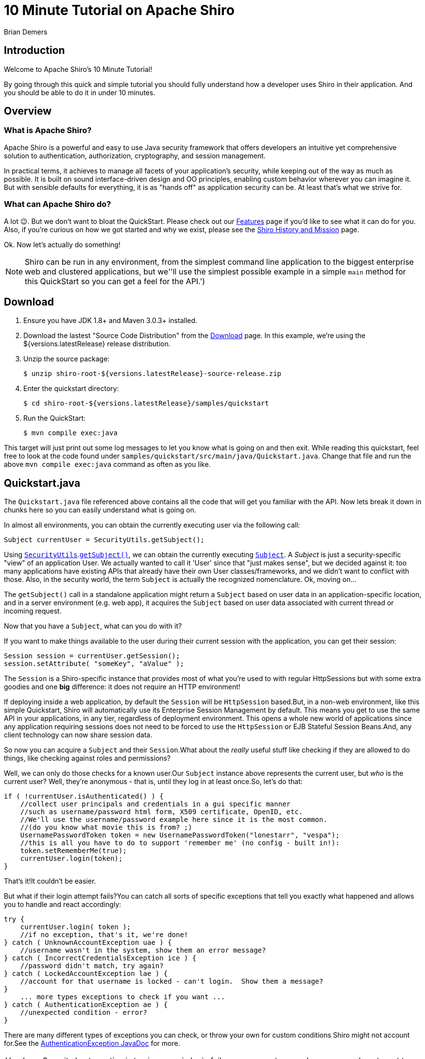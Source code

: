 = 10 Minute Tutorial on Apache Shiro
Brian Demers
:jbake-date: 2016-10-23 00:00:00
:jbake-type: page
:jbake-status: published
:jbake-tags: documentation, manual
:jbake-description: Try Apache Shiro for yourself in under 10 minutes.
:idprefix:

== Introduction

Welcome to Apache Shiro's 10 Minute Tutorial!

By going through this quick and simple tutorial you should fully understand how a developer uses Shiro in their application.
And you should be able to do it in under 10 minutes.

== Overview

=== What is Apache Shiro?

Apache Shiro is a powerful and easy to use Java security framework that offers developers an intuitive yet comprehensive solution to authentication, authorization, cryptography, and session management.

In practical terms, it achieves to manage all facets of your application's security, while keeping out of the way as much as possible.
It is built on sound interface-driven design and OO principles, enabling custom behavior wherever you can imagine it.
But with sensible defaults for everything, it is as "hands off" as application security can be.
At least that's what we strive for.

=== What can Apache Shiro do?

A lot 😉.
But we don't want to bloat the QuickStart.
Please check out our link:features.html[Features] page if you'd like to see what it can do for you.
Also, if you're curious on how we got started and why we exist, please see the link:/what-is-shiro.html[Shiro History and Mission] page.

Ok.
Now let's actually do something!

[NOTE]
====
Shiro can be run in any environment, from the simplest command line application to the biggest enterprise web and clustered applications, but we''ll use the simplest possible example in a simple `main` method for this QuickStart so you can get a feel for the API.')
====

== Download

1. Ensure you have JDK 1.8+ and Maven 3.0.3+ installed.
2. Download the lastest "Source Code Distribution" from the link:download.html[Download] page.
In this example, we're using the ${versions.latestRelease} release distribution.
3. Unzip the source package:
+
[source,bash]
----
$ unzip shiro-root-${versions.latestRelease}-source-release.zip
----
4. Enter the quickstart directory:
+
[source,bash]
----
$ cd shiro-root-${versions.latestRelease}/samples/quickstart
----
5. Run the QuickStart:
+
[source,bash]
----
$ mvn compile exec:java
----

This target will just print out some log messages to let you know what is going on and then exit.
While reading this quickstart, feel free to look at the code found under `samples/quickstart/src/main/java/Quickstart.java`.
Change that file and run the above `mvn compile exec:java` command as often as you like.

== Quickstart.java

The `Quickstart.java` file referenced above contains all the code that will get you familiar with the API.
Now lets break it down in chunks here so you can easily understand what is going on.

In almost all environments, you can obtain the currently executing user via the following call:

[source,java]
----
Subject currentUser = SecurityUtils.getSubject();
----

Using link:static/current/apidocs/org/apache/shiro/SecurityUtils.html[`SecurityUtils`].link:static/current/apidocs/org/apache/shiro/SecurityUtils.html#getSubject()[`getSubject()`], we can obtain the currently executing link:static/current/apidocs/org/apache/shiro/subject/Subject.html[`Subject`].
A _Subject_ is just a security-specific "view" of an application User.
We actually wanted to call it 'User' since that "just makes sense", but we decided against it: too many applications have existing APIs that already have their own User classes/frameworks, and we didn't want to conflict with those.
Also, in the security world, the term `Subject` is actually the recognized nomenclature.
Ok, moving on...

The `getSubject()` call in a standalone application might return a `Subject` based on user data in an application-specific location, and in a server environment (e.g. web app), it acquires the `Subject` based on user data associated with current thread or incoming request.

Now that you have a `Subject`, what can you do with it?

If you want to make things available to the user during their current session with the application, you can get their session:

[source,java]
----
Session session = currentUser.getSession();
session.setAttribute( "someKey", "aValue" );
----

The `Session` is a Shiro-specific instance that provides most of what you're used to with regular HttpSessions but with some extra goodies and one **big** difference: it does not require an HTTP environment!

If deploying inside a web application, by default the `Session` will be `HttpSession` based.But, in a non-web environment, like this simple Quickstart, Shiro will automatically use its Enterprise Session Management by default.
This means you get to use the same API in your applications, in any tier, regardless of deployment environment.
This opens a whole new world of applications since any application requiring sessions does not need to be forced to use the `HttpSession` or EJB Stateful Session Beans.And, any client technology can now share session data.

So now you can acquire a `Subject` and their `Session`.What about the _really_ useful stuff like checking if they are allowed to do things, like checking against roles and permissions?

Well, we can only do those checks for a known user.Our `Subject` instance above represents the current user, but _who_ is the current user?
Well, they're anonymous - that is, until they log in at least once.So, let's do that:

[source,java]
----
if ( !currentUser.isAuthenticated() ) {
    //collect user principals and credentials in a gui specific manner
    //such as username/password html form, X509 certificate, OpenID, etc.
    //We'll use the username/password example here since it is the most common.
    //(do you know what movie this is from? ;)
    UsernamePasswordToken token = new UsernamePasswordToken("lonestarr", "vespa");
    //this is all you have to do to support 'remember me' (no config - built in!):
    token.setRememberMe(true);
    currentUser.login(token);
}
----

That's it!It couldn't be easier.

But what if their login attempt fails?You can catch all sorts of specific exceptions that tell you exactly what happened and allows you to handle and react accordingly:

[source,java]
----
try {
    currentUser.login( token );
    //if no exception, that's it, we're done!
} catch ( UnknownAccountException uae ) {
    //username wasn't in the system, show them an error message?
} catch ( IncorrectCredentialsException ice ) {
    //password didn't match, try again?
} catch ( LockedAccountException lae ) {
    //account for that username is locked - can't login.  Show them a message?
}
    ... more types exceptions to check if you want ...
} catch ( AuthenticationException ae ) {
    //unexpected condition - error?
}
----

There are many different types of exceptions you can check, or throw your own for custom conditions Shiro might not account for.See the link:static/current/apidocs/org/apache/shiro/authc/AuthenticationException.html[AuthenticationException JavaDoc] for more.

:tip-caption: Handy Hint
[TIP]
====
Security best practice is to give generic login failure messages to users because you do not want to aid an attacker trying to break into your system.
====

Ok, so by now, we have a logged in user.
What else can we do?

Let's say who they are:

[source,java]
----
//print their identifying principal (in this case, a username):
log.info( "User [" + currentUser.getPrincipal() + "] logged in successfully." );
----

We can also test to see if they have specific role or not:

[source,java]
----
if ( currentUser.hasRole( "schwartz" ) ) {
    log.info("May the Schwartz be with you!" );
} else {
    log.info( "Hello, mere mortal." );
}
----

We can also see if they have a permission to act on a certain type of entity:

[source,java]
----
if ( currentUser.isPermitted( "lightsaber:wield" ) ) {
    log.info("You may use a lightsaber ring.  Use it wisely.");
} else {
    log.info("Sorry, lightsaber rings are for schwartz masters only.");
}
----

Also, we can perform an extremely powerful _instance-level_ permission check - the ability to see if the user has the ability to access a specific instance of a type:

[source,java]
----
if ( currentUser.isPermitted( "winnebago:drive:eagle5" ) ) {
    log.info("You are permitted to 'drive' the 'winnebago' with license plate (id) 'eagle5'.  " +
                "Here are the keys - have fun!");
} else {
    log.info("Sorry, you aren't allowed to drive the 'eagle5' winnebago!");
}
----

Piece of cake, right?

Finally, when the user is done using the application, they can log out:

[source,java]
----
currentUser.logout(); //removes all identifying information and invalidates their session too.
----

Well, that's the core to using Apache Shiro at the application-developer level.
And although there is some pretty sophisticated stuff going on under the hood to make this work so elegantly, that's really all there is to it.

But you might ask yourself, "But who is responsible for getting the user data during a login (usernames and passwords, role and permissions, etc), and who actually performs those security checks during runtime?" Well, you do, by implementing what Shiro calls a [Realm](realm.html "Realm") and plugging that `Realm` into Shiro's configuration.

However, how you configure a [Realm](realm.html "Realm") is largely dependent upon your runtime environment.
For example, if you run a standalone application, or if you have a web based application, or a Spring or JEE container-based application, or combination thereof.
That type of configuration is outside the scope of this QuickStart, since its aim is to get you comfortable with the API and Shiro's concepts.

When you're ready to jump in with a little more detail, you'll definitely want to read the link:/java-authentication-guide.html[Authentication Guide, title="Java Authentication Guide"] and link:java-authorization-guide.html[Authorization Guide, title="Java Authorization Guide"].
Then can move onto other link:/documentation.html[Documentation,title="Documentation"], in particularly the link:/reference.html[Reference Manual], to answer any other questions.
You'll also probably want to join the user link:mailing-lists.html[mailing list,title="Mailing Lists"] - you'll find that we have a great community with people willing to help whenever possible.

Thanks for following along. We hope you enjoy using Apache Shiro!
